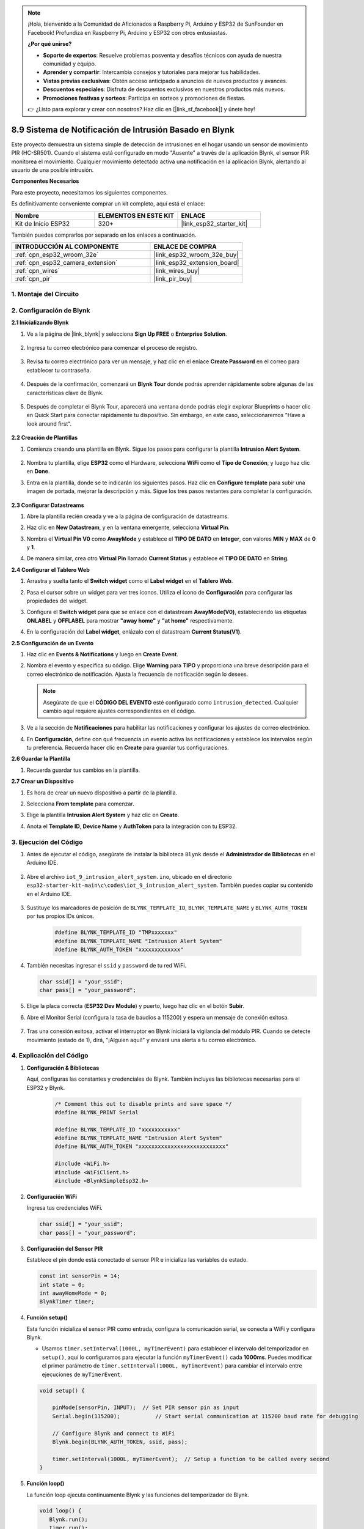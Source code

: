 

.. note::

    ¡Hola, bienvenido a la Comunidad de Aficionados a Raspberry Pi, Arduino y ESP32 de SunFounder en Facebook! Profundiza en Raspberry Pi, Arduino y ESP32 con otros entusiastas.

    **¿Por qué unirse?**

    - **Soporte de expertos**: Resuelve problemas posventa y desafíos técnicos con ayuda de nuestra comunidad y equipo.
    - **Aprender y compartir**: Intercambia consejos y tutoriales para mejorar tus habilidades.
    - **Vistas previas exclusivas**: Obtén acceso anticipado a anuncios de nuevos productos y avances.
    - **Descuentos especiales**: Disfruta de descuentos exclusivos en nuestros productos más nuevos.
    - **Promociones festivas y sorteos**: Participa en sorteos y promociones de fiestas.

    👉 ¿Listo para explorar y crear con nosotros? Haz clic en [|link_sf_facebook|] y únete hoy!

.. _iot_intrusion_alert_system:

8.9 Sistema de Notificación de Intrusión Basado en Blynk
========================================================

Este proyecto demuestra un sistema simple de detección de intrusiones en el hogar usando un sensor de movimiento PIR (HC-SR501).
Cuando el sistema está configurado en modo "Ausente" a través de la aplicación Blynk, el sensor PIR monitorea el movimiento.
Cualquier movimiento detectado activa una notificación en la aplicación Blynk, alertando al usuario de una posible intrusión.

**Componentes Necesarios**

Para este proyecto, necesitamos los siguientes componentes.

Es definitivamente conveniente comprar un kit completo, aquí está el enlace:

.. list-table::
    :widths: 20 20 20
    :header-rows: 1

    *   - Nombre	
        - ELEMENTOS EN ESTE KIT
        - ENLACE
    *   - Kit de Inicio ESP32
        - 320+
        - |link_esp32_starter_kit|

También puedes comprarlos por separado en los enlaces a continuación.

.. list-table::
    :widths: 30 20
    :header-rows: 1

    *   - INTRODUCCIÓN AL COMPONENTE
        - ENLACE DE COMPRA

    *   - :ref:`cpn_esp32_wroom_32e`
        - |link_esp32_wroom_32e_buy|
    *   - :ref:`cpn_esp32_camera_extension`
        - |link_esp32_extension_board|
    *   - :ref:`cpn_wires`
        - |link_wires_buy|
    *   - :ref:`cpn_pir`
        - |link_pir_buy|


1. Montaje del Circuito
--------------------------

.. image:: ../../img/wiring/iot_9_blynk_bb.png
    :width: 60%
    :align: center

2. Configuración de Blynk
------------------------------------

**2.1 Inicializando Blynk**

1. Ve a la página de |link_blynk| y selecciona **Sign Up FREE** o **Enterprise Solution**.

    .. image:: img/09_blynk_access.png
        :width: 600
        :align: center

2. Ingresa tu correo electrónico para comenzar el proceso de registro.

    .. image:: img/09_blynk_sign_in.png
        :align: center

3. Revisa tu correo electrónico para ver un mensaje, y haz clic en el enlace **Create Password** en el correo para establecer tu contraseña.

    .. image:: img/09_blynk_password.png
        :align: center

4. Después de la confirmación, comenzará un **Blynk Tour** donde podrás aprender rápidamente sobre algunas de las características clave de Blynk.

    .. image:: img/09_blynk_tour.png
        :width: 600
        :align: center

5. Después de completar el Blynk Tour, aparecerá una ventana donde podrás elegir explorar Blueprints o hacer clic en Quick Start para conectar rápidamente tu dispositivo. Sin embargo, en este caso, seleccionaremos "Have a look around first".

    .. image:: img/09_blynk_skip.png
        :align: center

**2.2 Creación de Plantillas**

1. Comienza creando una plantilla en Blynk. Sigue los pasos para configurar la plantilla **Intrusion Alert System**.

    .. image:: img/09_create_template_1_shadow.png
        :width: 600
        :align: center

2. Nombra tu plantilla, elige **ESP32** como el Hardware, selecciona **WiFi** como el **Tipo de Conexión**, y luego haz clic en **Done**.

   .. image:: img/09_create_template_2_shadow.png
        :width: 600
        :align: center

3. Entra en la plantilla, donde se te indicarán los siguientes pasos. Haz clic en **Configure template** para subir una imagen de portada, mejorar la descripción y más. Sigue los tres pasos restantes para completar la configuración.

    .. image:: img/09_blynk_temp_steps.png
        :width: 600
        :align: center

**2.3 Configurar Datastreams**

1. Abre la plantilla recién creada y ve a la página de configuración de datastreams.

   .. image:: img/09_blynk_new_datastream.png
        :width: 600
        :align: center

2. Haz clic en **New Datastream**, y en la ventana emergente, selecciona **Virtual Pin**.

   .. image:: img/09_blynk_datastream_virtual.png
        :width: 600
        :align: center

3. Nombra el **Virtual Pin V0** como **AwayMode** y establece el **TIPO DE DATO** en **Integer**, con valores **MIN** y **MAX** de **0** y **1**.

   .. image:: img/09_create_template_shadow.png
        :width: 600
        :align: center

4. De manera similar, crea otro **Virtual Pin** llamado **Current Status** y establece el **TIPO DE DATO** en **String**.

   .. image:: img/09_datastream_1_shadow.png
        :width: 600
        :align: center

**2.4 Configurar el Tablero Web**

1. Arrastra y suelta tanto el **Switch widget** como el **Label widget** en el **Tablero Web**.

   .. image:: img/09_web_dashboard_1_shadow.png
        :width: 600
        :align: center

2. Pasa el cursor sobre un widget para ver tres iconos. Utiliza el icono de **Configuración** para configurar las propiedades del widget.

   .. image:: img/09_blynk_dashboard_set.png
        :width: 600
        :align: center

3. Configura el **Switch widget** para que se enlace con el datastream **AwayMode(V0)**, estableciendo las etiquetas **ONLABEL** y **OFFLABEL** para mostrar **"away home"** y **"at home"** respectivamente.

   .. image:: img/09_web_dashboard_2_shadow.png
        :width: 600
        :align: center

4. En la configuración del **Label widget**, enlázalo con el datastream **Current Status(V1)**.

   .. image:: img/09_web_dashboard_3_shadow.png
        :width: 600
        :align: center

**2.5 Configuración de un Evento**

1. Haz clic en **Events & Notifications** y luego en **Create Event**.

   .. image:: img/09_blynk_event_add.png
        :width: 600
        :align: center

2. Nombra el evento y especifica su código. Elige **Warning** para **TIPO** y proporciona una breve descripción para el correo electrónico de notificación. Ajusta la frecuencia de notificación según lo desees.

   .. note::

      Asegúrate de que el **CÓDIGO DEL EVENTO** esté configurado como ``intrusion_detected``. Cualquier cambio aquí requiere ajustes correspondientes en el código.

   .. image:: img/09_event_1_shadow.png
        :width: 600
        :align: center

3. Ve a la sección de **Notificaciones** para habilitar las notificaciones y configurar los ajustes de correo electrónico.

   .. image:: img/09_event_2_shadow.png
        :width: 600
        :align: center

4. En **Configuración**, define con qué frecuencia un evento activa las notificaciones y establece los intervalos según tu preferencia. Recuerda hacer clic en **Create** para guardar tus configuraciones.

   .. image:: img/09_event_3_shadow.png
        :width: 600
        :align: center

**2.6 Guardar la Plantilla**

1. Recuerda guardar tus cambios en la plantilla.

   .. image:: img/09_save_template_shadow.png
        :width: 600
        :align: center

**2.7 Crear un Dispositivo**

1. Es hora de crear un nuevo dispositivo a partir de la plantilla.

   .. image:: img/09_blynk_device_new.png
        :width: 600
        :align: center

2. Selecciona **From template** para comenzar.

   .. image:: img/09_blynk_device_template.png
        :width: 600
        :align: center

3. Elige la plantilla **Intrusion Alert System** y haz clic en **Create**.

   .. image:: img/09_blynk_device_template2.png
        :width: 600
        :align: center

4. Anota el **Template ID**, **Device Name** y **AuthToken** para la integración con tu ESP32.

   .. image:: img/09_blynk_device_code.png
        :width: 600
        :align: center

3. Ejecución del Código
-----------------------------
#. Antes de ejecutar el código, asegúrate de instalar la biblioteca ``Blynk`` desde el **Administrador de Bibliotecas** en el Arduino IDE.

    .. image:: img/09_blynk_add_library.png
        :width: 700
        :align: center

#. Abre el archivo ``iot_9_intrusion_alert_system.ino``, ubicado en el directorio ``esp32-starter-kit-main\c\codes\iot_9_intrusion_alert_system``. También puedes copiar su contenido en el Arduino IDE.

    .. raw:: html

        <iframe src=https://create.arduino.cc/editor/sunfounder01/16bca228-64d7-4519-ac3b-833afecfcc65/preview?embed style="height:510px;width:100%;margin:10px 0" frameborder=0></iframe>

#. Sustituye los marcadores de posición de ``BLYNK_TEMPLATE_ID``, ``BLYNK_TEMPLATE_NAME`` y ``BLYNK_AUTH_TOKEN`` por tus propios IDs únicos.

    .. code-block:: arduino
    
        #define BLYNK_TEMPLATE_ID "TMPxxxxxxx"
        #define BLYNK_TEMPLATE_NAME "Intrusion Alert System"
        #define BLYNK_AUTH_TOKEN "xxxxxxxxxxxxx"

#. También necesitas ingresar el ``ssid`` y ``password`` de tu red WiFi.

   .. code-block:: arduino

        char ssid[] = "your_ssid";
        char pass[] = "your_password";

#. Elige la placa correcta (**ESP32 Dev Module**) y puerto, luego haz clic en el botón **Subir**.

#. Abre el Monitor Serial (configura la tasa de baudios a 115200) y espera un mensaje de conexión exitosa.

    .. image:: img/09_blynk_upload_code.png
        :align: center

#. Tras una conexión exitosa, activar el interruptor en Blynk iniciará la vigilancia del módulo PIR. Cuando se detecte movimiento (estado de 1), dirá, "¡Alguien aquí!" y enviará una alerta a tu correo electrónico.

    .. image:: img/09_blynk_code_alarm.png
        :width: 700
        :align: center

4. Explicación del Código
-----------------------------

#. **Configuración & Bibliotecas**

   Aquí, configuras las constantes y credenciales de Blynk. También incluyes las bibliotecas necesarias para el ESP32 y Blynk.

    .. code-block:: arduino

        /* Comment this out to disable prints and save space */
        #define BLYNK_PRINT Serial

        #define BLYNK_TEMPLATE_ID "xxxxxxxxxxx"
        #define BLYNK_TEMPLATE_NAME "Intrusion Alert System"
        #define BLYNK_AUTH_TOKEN "xxxxxxxxxxxxxxxxxxxxxxxxxxx"

        #include <WiFi.h>
        #include <WiFiClient.h>
        #include <BlynkSimpleEsp32.h>

#. **Configuración WiFi**

   Ingresa tus credenciales WiFi.

   .. code-block:: arduino

        char ssid[] = "your_ssid";
        char pass[] = "your_password";

#. **Configuración del Sensor PIR**

   Establece el pin donde está conectado el sensor PIR e inicializa las variables de estado.

   .. code-block:: arduino

      const int sensorPin = 14;
      int state = 0;
      int awayHomeMode = 0;
      BlynkTimer timer;

#. **Función setup()**

   Esta función inicializa el sensor PIR como entrada, configura la comunicación serial, se conecta a WiFi y configura Blynk.

   - Usamos ``timer.setInterval(1000L, myTimerEvent)`` para establecer el intervalo del temporizador en ``setup()``, aquí lo configuramos para ejecutar la función ``myTimerEvent()`` cada **1000ms**. Puedes modificar el primer parámetro de ``timer.setInterval(1000L, myTimerEvent)`` para cambiar el intervalo entre ejecuciones de ``myTimerEvent``.

   .. raw:: html
    
    <br/> 

   .. code-block:: arduino

        void setup() {

            pinMode(sensorPin, INPUT);  // Set PIR sensor pin as input
            Serial.begin(115200);           // Start serial communication at 115200 baud rate for debugging
            
            // Configure Blynk and connect to WiFi
            Blynk.begin(BLYNK_AUTH_TOKEN, ssid, pass);
            
            timer.setInterval(1000L, myTimerEvent);  // Setup a function to be called every second
        }

#. **Función loop()**

   La función loop ejecuta continuamente Blynk y las funciones del temporizador de Blynk.

   .. code-block:: arduino

        void loop() {
           Blynk.run();
           timer.run();
        }

#. **Interacción con la Aplicación Blynk**

   Estas funciones se llaman cuando el dispositivo se conecta a Blynk y cuando hay un cambio en el estado del pin virtual V0 en la aplicación Blynk.

   - Cada vez que el dispositivo se conecta al servidor Blynk, o se reconecta debido a condiciones de red deficientes, se llama a la función ``BLYNK_CONNECTED()``. El comando ``Blynk.syncVirtual()`` solicita el valor de un Pin Virtual único. El Pin Virtual especificado realizará la llamada ``BLYNK_WRITE()``.

   - Siempre que el valor de un pin virtual en el servidor BLYNK cambia, se activará ``BLYNK_WRITE()``.

   .. raw:: html
    
    <br/> 

   .. code-block:: arduino
      
        // This function is called every time the device is connected to the Blynk.Cloud
        BLYNK_CONNECTED() {
            Blynk.syncVirtual(V0);
        }
      
        // This function is called every time the Virtual Pin 0 state changes
        BLYNK_WRITE(V0) {
            awayHomeMode = param.asInt();
            // additional logic
        }

#. **Manejo de Datos**

   Cada segundo, la función ``myTimerEvent()`` llama a ``sendData()``. Si el modo ausente está habilitado en Blynk, verifica el sensor PIR y envía una notificación a Blynk si se detecta movimiento.

   - Usamos ``Blynk.virtualWrite(V1, "¡Alguien en tu casa! ¡Por favor, revisa!");`` para cambiar el texto de una etiqueta.

   - Usa ``Blynk.logEvent("intrusion_detected");`` para registrar el evento en Blynk.

   .. raw:: html
    
    <br/> 

   .. code-block:: arduino

        void myTimerEvent() {
           sendData();
        }

        void sendData() {
           if (awayHomeMode == 1) {
              state = digitalRead(sensorPin);  // Read the state of the PIR sensor

              Serial.print("state:");
              Serial.println(state);

              // If the sensor detects movement, send an alert to the Blynk app
              if (state == HIGH) {
                Serial.println("Somebody here!");
                Blynk.virtualWrite(V1, "Somebody in your house! Please check!");
                 Blynk.logEvent("intrusion_detected");
              }
           }
        }

**Reference**

- |link_blynk_doc|
- |link_blynk_quickstart| 
- |link_blynk_virtualWrite|
- |link_blynk_logEvent|
- |link_blynk_timer_intro|
- |link_blynk_syncing| 
- |link_blynk_write|